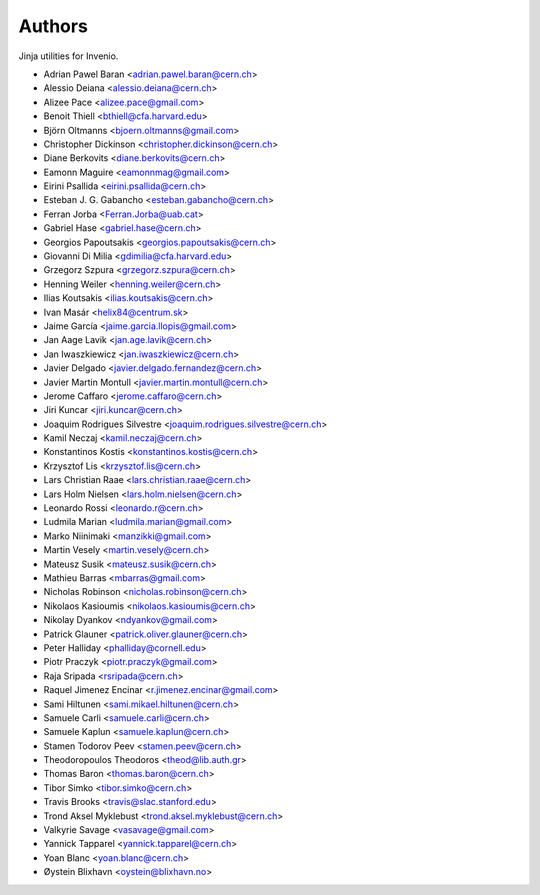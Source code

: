 Authors
=======

Jinja utilities for Invenio.

- Adrian Pawel Baran <adrian.pawel.baran@cern.ch>
- Alessio Deiana <alessio.deiana@cern.ch>
- Alizee Pace <alizee.pace@gmail.com>
- Benoit Thiell <bthiell@cfa.harvard.edu>
- Björn Oltmanns <bjoern.oltmanns@gmail.com>
- Christopher Dickinson <christopher.dickinson@cern.ch>
- Diane Berkovits <diane.berkovits@cern.ch>
- Eamonn Maguire <eamonnmag@gmail.com>
- Eirini Psallida <eirini.psallida@cern.ch>
- Esteban J. G. Gabancho <esteban.gabancho@cern.ch>
- Ferran Jorba <Ferran.Jorba@uab.cat>
- Gabriel Hase <gabriel.hase@cern.ch>
- Georgios Papoutsakis <georgios.papoutsakis@cern.ch>
- Giovanni Di Milia <gdimilia@cfa.harvard.edu>
- Grzegorz Szpura <grzegorz.szpura@cern.ch>
- Henning Weiler <henning.weiler@cern.ch>
- Ilias Koutsakis <ilias.koutsakis@cern.ch>
- Ivan Masár <helix84@centrum.sk>
- Jaime García <jaime.garcia.llopis@gmail.com>
- Jan Aage Lavik <jan.age.lavik@cern.ch>
- Jan Iwaszkiewicz <jan.iwaszkiewicz@cern.ch>
- Javier Delgado <javier.delgado.fernandez@cern.ch>
- Javier Martin Montull <javier.martin.montull@cern.ch>
- Jerome Caffaro <jerome.caffaro@cern.ch>
- Jiri Kuncar <jiri.kuncar@cern.ch>
- Joaquim Rodrigues Silvestre <joaquim.rodrigues.silvestre@cern.ch>
- Kamil Neczaj <kamil.neczaj@cern.ch>
- Konstantinos Kostis <konstantinos.kostis@cern.ch>
- Krzysztof Lis <krzysztof.lis@cern.ch>
- Lars Christian Raae <lars.christian.raae@cern.ch>
- Lars Holm Nielsen <lars.holm.nielsen@cern.ch>
- Leonardo Rossi <leonardo.r@cern.ch>
- Ludmila Marian <ludmila.marian@gmail.com>
- Marko Niinimaki <manzikki@gmail.com>
- Martin Vesely <martin.vesely@cern.ch>
- Mateusz Susik <mateusz.susik@cern.ch>
- Mathieu Barras <mbarras@gmail.com>
- Nicholas Robinson <nicholas.robinson@cern.ch>
- Nikolaos Kasioumis <nikolaos.kasioumis@cern.ch>
- Nikolay Dyankov <ndyankov@gmail.com>
- Patrick Glauner <patrick.oliver.glauner@cern.ch>
- Peter Halliday <phalliday@cornell.edu>
- Piotr Praczyk <piotr.praczyk@gmail.com>
- Raja Sripada <rsripada@cern.ch>
- Raquel Jimenez Encinar <r.jimenez.encinar@gmail.com>
- Sami Hiltunen <sami.mikael.hiltunen@cern.ch>
- Samuele Carli <samuele.carli@cern.ch>
- Samuele Kaplun <samuele.kaplun@cern.ch>
- Stamen Todorov Peev <stamen.peev@cern.ch>
- Theodoropoulos Theodoros <theod@lib.auth.gr>
- Thomas Baron <thomas.baron@cern.ch>
- Tibor Simko <tibor.simko@cern.ch>
- Travis Brooks <travis@slac.stanford.edu>
- Trond Aksel Myklebust <trond.aksel.myklebust@cern.ch>
- Valkyrie Savage <vasavage@gmail.com>
- Yannick Tapparel <yannick.tapparel@cern.ch>
- Yoan Blanc <yoan.blanc@cern.ch>
- Øystein Blixhavn <oystein@blixhavn.no>

